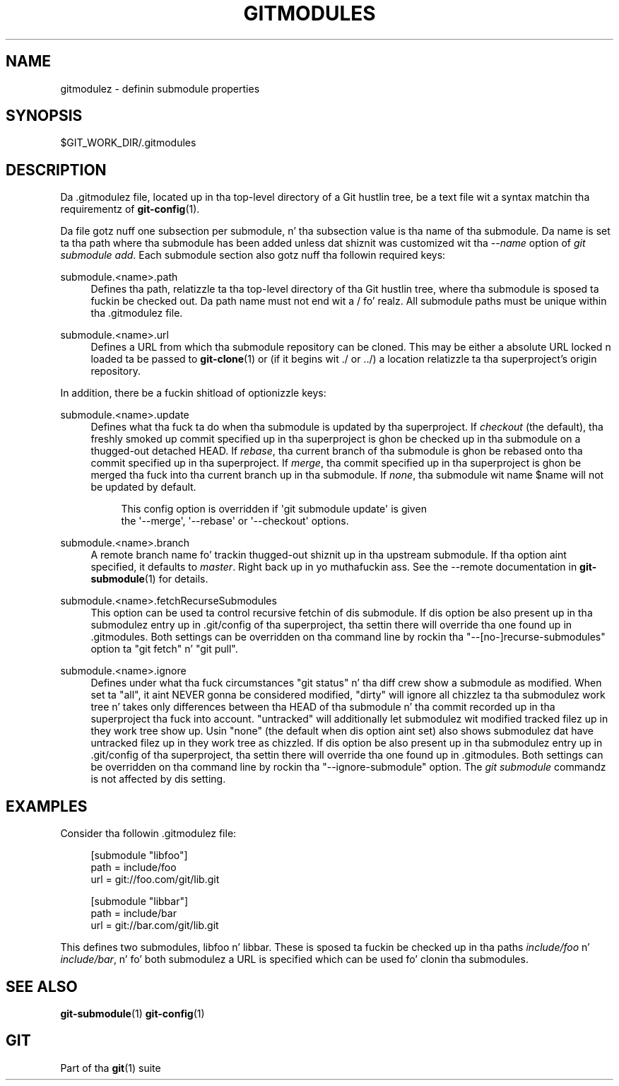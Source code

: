 '\" t
.\"     Title: gitmodules
.\"    Author: [FIXME: author] [see http://docbook.sf.net/el/author]
.\" Generator: DocBook XSL Stylesheets v1.78.1 <http://docbook.sf.net/>
.\"      Date: 10/25/2014
.\"    Manual: Git Manual
.\"    Source: Git 1.9.3
.\"  Language: Gangsta
.\"
.TH "GITMODULES" "5" "10/25/2014" "Git 1\&.9\&.3" "Git Manual"
.\" -----------------------------------------------------------------
.\" * Define some portabilitizzle stuff
.\" -----------------------------------------------------------------
.\" ~~~~~~~~~~~~~~~~~~~~~~~~~~~~~~~~~~~~~~~~~~~~~~~~~~~~~~~~~~~~~~~~~
.\" http://bugs.debian.org/507673
.\" http://lists.gnu.org/archive/html/groff/2009-02/msg00013.html
.\" ~~~~~~~~~~~~~~~~~~~~~~~~~~~~~~~~~~~~~~~~~~~~~~~~~~~~~~~~~~~~~~~~~
.ie \n(.g .ds Aq \(aq
.el       .ds Aq '
.\" -----------------------------------------------------------------
.\" * set default formatting
.\" -----------------------------------------------------------------
.\" disable hyphenation
.nh
.\" disable justification (adjust text ta left margin only)
.ad l
.\" -----------------------------------------------------------------
.\" * MAIN CONTENT STARTS HERE *
.\" -----------------------------------------------------------------
.SH "NAME"
gitmodulez \- definin submodule properties
.SH "SYNOPSIS"
.sp
$GIT_WORK_DIR/\&.gitmodules
.SH "DESCRIPTION"
.sp
Da \&.gitmodulez file, located up in tha top\-level directory of a Git hustlin tree, be a text file wit a syntax matchin tha requirementz of \fBgit-config\fR(1)\&.
.sp
Da file gotz nuff one subsection per submodule, n' tha subsection value is tha name of tha submodule\&. Da name is set ta tha path where tha submodule has been added unless dat shiznit was customized wit tha \fI\-\-name\fR option of \fIgit submodule add\fR\&. Each submodule section also gotz nuff tha followin required keys:
.PP
submodule\&.<name>\&.path
.RS 4
Defines tha path, relatizzle ta tha top\-level directory of tha Git hustlin tree, where tha submodule is sposed ta fuckin be checked out\&. Da path name must not end wit a
/\& fo' realz. All submodule paths must be unique within tha \&.gitmodulez file\&.
.RE
.PP
submodule\&.<name>\&.url
.RS 4
Defines a URL from which tha submodule repository can be cloned\&. This may be either a absolute URL locked n loaded ta be passed to
\fBgit-clone\fR(1)
or (if it begins wit \&./ or \&.\&./) a location relatizzle ta tha superproject\(cqs origin repository\&.
.RE
.sp
In addition, there be a fuckin shitload of optionizzle keys:
.PP
submodule\&.<name>\&.update
.RS 4
Defines what tha fuck ta do when tha submodule is updated by tha superproject\&. If
\fIcheckout\fR
(the default), tha freshly smoked up commit specified up in tha superproject is ghon be checked up in tha submodule on a thugged-out detached HEAD\&. If
\fIrebase\fR, tha current branch of tha submodule is ghon be rebased onto tha commit specified up in tha superproject\&. If
\fImerge\fR, tha commit specified up in tha superproject is ghon be merged tha fuck into tha current branch up in tha submodule\&. If
\fInone\fR, tha submodule wit name
$name
will not be updated by default\&.
.sp
.if n \{\
.RS 4
.\}
.nf
This config option is overridden if \(aqgit submodule update\(aq is given
the \(aq\-\-merge\(aq, \(aq\-\-rebase\(aq or \(aq\-\-checkout\(aq options\&.
.fi
.if n \{\
.RE
.\}
.RE
.PP
submodule\&.<name>\&.branch
.RS 4
A remote branch name fo' trackin thugged-out shiznit up in tha upstream submodule\&. If tha option aint specified, it defaults to
\fImaster\fR\&. Right back up in yo muthafuckin ass. See the
\-\-remote
documentation in
\fBgit-submodule\fR(1)
for details\&.
.RE
.PP
submodule\&.<name>\&.fetchRecurseSubmodules
.RS 4
This option can be used ta control recursive fetchin of dis submodule\&. If dis option be also present up in tha submodulez entry up in \&.git/config of tha superproject, tha settin there will override tha one found up in \&.gitmodules\&. Both settings can be overridden on tha command line by rockin tha "\-\-[no\-]recurse\-submodules" option ta "git fetch" n' "git pull"\&.
.RE
.PP
submodule\&.<name>\&.ignore
.RS 4
Defines under what tha fuck circumstances "git status" n' tha diff crew show a submodule as modified\&. When set ta "all", it aint NEVER gonna be considered modified, "dirty" will ignore all chizzlez ta tha submodulez work tree n' takes only differences between tha HEAD of tha submodule n' tha commit recorded up in tha superproject tha fuck into account\&. "untracked" will additionally let submodulez wit modified tracked filez up in they work tree show up\&. Usin "none" (the default when dis option aint set) also shows submodulez dat have untracked filez up in they work tree as chizzled\&. If dis option be also present up in tha submodulez entry up in \&.git/config of tha superproject, tha settin there will override tha one found up in \&.gitmodules\&. Both settings can be overridden on tha command line by rockin tha "\-\-ignore\-submodule" option\&. The
\fIgit submodule\fR
commandz is not affected by dis setting\&.
.RE
.SH "EXAMPLES"
.sp
Consider tha followin \&.gitmodulez file:
.sp
.if n \{\
.RS 4
.\}
.nf
[submodule "libfoo"]
        path = include/foo
        url = git://foo\&.com/git/lib\&.git
.fi
.if n \{\
.RE
.\}
.sp
.if n \{\
.RS 4
.\}
.nf
[submodule "libbar"]
        path = include/bar
        url = git://bar\&.com/git/lib\&.git
.fi
.if n \{\
.RE
.\}
.sp
This defines two submodules, libfoo n' libbar\&. These is sposed ta fuckin be checked up in tha paths \fIinclude/foo\fR n' \fIinclude/bar\fR, n' fo' both submodulez a URL is specified which can be used fo' clonin tha submodules\&.
.SH "SEE ALSO"
.sp
\fBgit-submodule\fR(1) \fBgit-config\fR(1)
.SH "GIT"
.sp
Part of tha \fBgit\fR(1) suite
